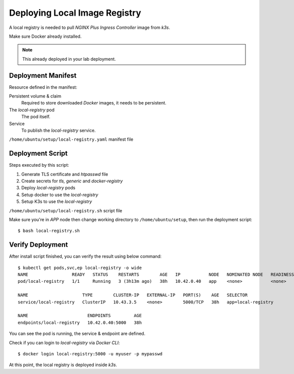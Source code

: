 Deploying Local Image Registry
====

A local registry is needed to pull *NGINX Plus Ingress Controller* image from *k3s*.

Make sure Docker already installed.

.. note::
  This already deployed in your lab deployment.

Deployment Manifest
----

Resource defined in the manifest:

Persistent volume & claim
  Required to store downloaded *Docker* images, it needs to be persistent.

The *local-registry* pod
  The pod itself.

Service
  To publish the *local-registry* service.

``/home/ubuntu/setup/local-registry.yaml`` manifest file

.. code-block:: yaml
  :linenos:

  apiVersion: v1
  kind: PersistentVolume
  metadata:
    name: local-registry-pv
  spec:
    capacity:
      storage: 10Gi
    accessModes:
      - ReadWriteOnce
    hostPath:
      path: /tmp/repository
      
  ---
  apiVersion: v1
  kind: PersistentVolumeClaim
  metadata:
    name: local-registry-pvc
  spec:
    accessModes:
      - ReadWriteOnce
    resources:
      requests:
        storage: 10Gi
  
  ---
  apiVersion: v1
  kind: Pod
  metadata:
    name: local-registry
    labels:
      app: local-registry
  spec:
    containers:
      - name: local-registry
        image: registry:2.6.2
        volumeMounts:
          - name: repo-vol
            mountPath: "/var/lib/registry"
          - name: certs-vol
            mountPath: "/certs"
            readOnly: true
          - name: auth-vol
            mountPath: "/auth"
            readOnly: true
        env:
          - name: REGISTRY_AUTH
            value: "htpasswd"
          - name: REGISTRY_AUTH_HTPASSWD_REALM
            value: "Registry Realm"
          - name: REGISTRY_AUTH_HTPASSWD_PATH
            value: "/auth/htpasswd"
          - name: REGISTRY_HTTP_TLS_CERTIFICATE
            value: "/certs/tls.crt"
          - name: REGISTRY_HTTP_TLS_KEY
            value: "/certs/tls.key"
    volumes:
      - name: repo-vol
        persistentVolumeClaim:
          claimName: local-registry-pvc
      - name: certs-vol
        secret:
          secretName: local-registry-tls
      - name: auth-vol
        secret:
          secretName: local-registry-auth
  
  ---
  apiVersion: v1
  kind: Service
  metadata:
    name: local-registry
  spec:
    selector:
      app: local-registry
    ports:
      - port: 5000
        targetPort: 5000

Deployment Script
----

Steps executed by this script:

#. Generate TLS certificate and *htpasswd* file

#. Create secrets for *tls, generic* and *docker-registry*

#. Deploy *local-registry* pods

#. Setup docker to use the *local-registry*

#. Setup K3s to use the *local-registry*

``/home/ubuntu/setup/local-registry.sh`` script file

.. code-block:: bash
  :linenos:

  #!/bin/bash
  #
  # Local Docker registry install script
  #
  
  # Generate certificate & htpasswd
  openssl req -x509 -newkey rsa:4096 -days 365 -nodes -sha256 -keyout local-registry.key -out local-registry.crt -subj "/CN=local-registry" -addext "subjectAltName = DNS:local-registry"
  docker run --rm --entrypoint htpasswd registry:2.6.2 -Bbn myuser mypasswd > htpasswd
  
  # Create secrets
  kubectl create secret tls local-registry-tls --cert=local-registry.crt --key=local-registry.key
  kubectl create secret generic local-registry-auth --from-file=htpasswd
  kubectl create secret docker-registry local-registry-cred --docker-server=local-registry:5000 --docker-username=myuser --docker-password=mypasswd
  
  # Create local-registry pod
  kubectl create -f local-registry.yaml
  echo -n "Waiting for pod to up and running"
  
  # wait for the pod to up and running before continue
  while true;
  do
    if [ "$(kubectl get pod local-registry -o=jsonpath='{.status.phase}')" == "Running" ]; then
      break;
    fi
    echo -n ".";
    sleep 3;
  done
  
  set -x
  
  # Setup docker to use local-registry
  export REGISTRY_IP="$(kubectl get svc local-registry -o=jsonpath={.spec.clusterIP})"
  sudo sh -c "echo '$REGISTRY_IP local-registry' >> /etc/hosts"
  sudo mkdir -p /etc/docker/certs.d/local-registry:5000
  sudo cp local-registry.crt /etc/docker/certs.d/local-registry:5000/ca.crt
  
  # Setup K3s to use local-registry
  cat <<EOF > /tmp/registries.yaml
  configs:
      "local-registry:5000":
          auth:
              username: myuser
              password: mypasswd
          tls:
              ca_file: /etc/docker/certs.d/local-registry:5000/ca.crt
              insecure_skip_verify: true
  EOF
  sudo mv /tmp/registries.yaml /etc/rancher/k3s/
  sudo systemctl restart k3s

  # Test
  docker login local-registry:5000 -u myuser -p mypasswd
  echo "Local-registry setup, done!"

Make sure you're in *APP* node then change working directory to ``/home/ubuntu/setup``,
then run the deployment script::

  $ bash local-registry.sh

Verify Deployment
----

After install script finished, you can verify the result using below command::

  $ kubectl get pods,svc,ep local-registry -o wide
  NAME                 READY   STATUS    RESTARTS        AGE   IP           NODE   NOMINATED NODE   READINESS GATES
  pod/local-registry   1/1     Running   3 (3h13m ago)   38h   10.42.0.40   app    <none>           <none>

  NAME                     TYPE        CLUSTER-IP   EXTERNAL-IP   PORT(S)    AGE   SELECTOR
  service/local-registry   ClusterIP   10.43.3.5    <none>        5000/TCP   38h   app=local-registry

  NAME                       ENDPOINTS         AGE
  endpoints/local-registry   10.42.0.40:5000   38h

You can see the pod is running, the service & endpoint are defined.

Check if you can login to *local-registry* via *Docker CLI*::

  $ docker login local-registry:5000 -u myuser -p mypasswd

At this point, the local registry is deployed inside *k3s*.